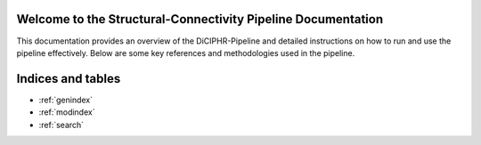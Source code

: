 .. SCP-Documentation documentation master file, created by
   sphinx-quickstart on Fri Feb 14 12:23:59 2025.
   You can adapt this file completely to your liking, but it should at least
   contain the root `toctree` directive.

Welcome to the Structural-Connectivity Pipeline Documentation
=============================================

This documentation provides an overview of the DiCIPHR-Pipeline and detailed instructions on how to run and use the pipeline effectively. Below are some key references and methodologies used in the pipeline.

.. image:: images/SCP_image1.png
   :alt: T1 and DTI Preprocessing pipeline
   :width: 800px
   :height: 400px
   :scale: 115 %
   :align: center


Indices and tables
==================

* :ref:`genindex`
* :ref:`modindex`
* :ref:`search`
